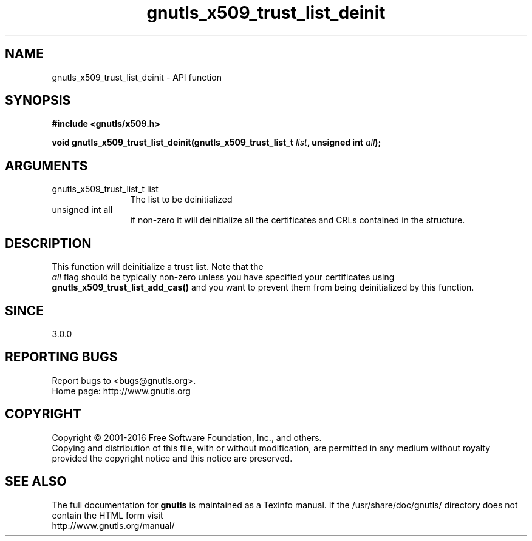 .\" DO NOT MODIFY THIS FILE!  It was generated by gdoc.
.TH "gnutls_x509_trust_list_deinit" 3 "3.4.8" "gnutls" "gnutls"
.SH NAME
gnutls_x509_trust_list_deinit \- API function
.SH SYNOPSIS
.B #include <gnutls/x509.h>
.sp
.BI "void gnutls_x509_trust_list_deinit(gnutls_x509_trust_list_t " list ", unsigned int " all ");"
.SH ARGUMENTS
.IP "gnutls_x509_trust_list_t list" 12
The list to be deinitialized
.IP "unsigned int all" 12
if non\-zero it will deinitialize all the certificates and CRLs contained in the structure.
.SH "DESCRIPTION"
This function will deinitialize a trust list. Note that the
 \fIall\fP flag should be typically non\-zero unless you have specified
your certificates using \fBgnutls_x509_trust_list_add_cas()\fP and you
want to prevent them from being deinitialized by this function.
.SH "SINCE"
3.0.0
.SH "REPORTING BUGS"
Report bugs to <bugs@gnutls.org>.
.br
Home page: http://www.gnutls.org

.SH COPYRIGHT
Copyright \(co 2001-2016 Free Software Foundation, Inc., and others.
.br
Copying and distribution of this file, with or without modification,
are permitted in any medium without royalty provided the copyright
notice and this notice are preserved.
.SH "SEE ALSO"
The full documentation for
.B gnutls
is maintained as a Texinfo manual.
If the /usr/share/doc/gnutls/
directory does not contain the HTML form visit
.B
.IP http://www.gnutls.org/manual/
.PP
